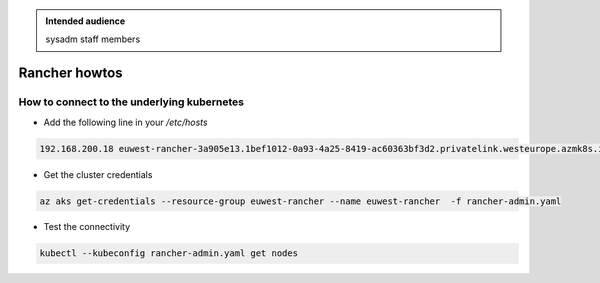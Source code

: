 .. _rancher_howtos:

.. admonition:: Intended audience
   :class: important

   sysadm staff members


Rancher howtos
==============

How to connect to the underlying kubernetes
-------------------------------------------

- Add the following line in your `/etc/hosts`

.. code::

    192.168.200.18 euwest-rancher-3a905e13.1bef1012-0a93-4a25-8419-ac60363bf3d2.privatelink.westeurope.azmk8s.io


- Get the cluster credentials

.. code:: bash

    az aks get-credentials --resource-group euwest-rancher --name euwest-rancher  -f rancher-admin.yaml


- Test the connectivity

.. code:: bash

    kubectl --kubeconfig rancher-admin.yaml get nodes
